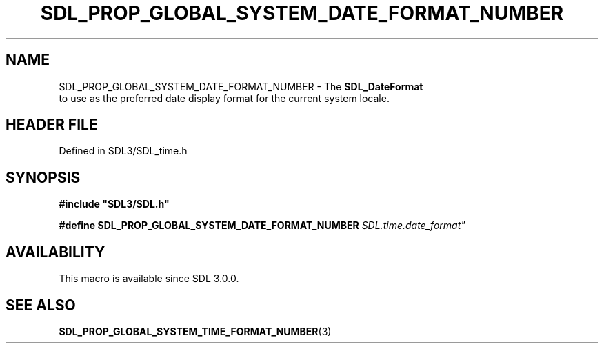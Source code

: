 .\" This manpage content is licensed under Creative Commons
.\"  Attribution 4.0 International (CC BY 4.0)
.\"   https://creativecommons.org/licenses/by/4.0/
.\" This manpage was generated from SDL's wiki page for SDL_PROP_GLOBAL_SYSTEM_DATE_FORMAT_NUMBER:
.\"   https://wiki.libsdl.org/SDL_PROP_GLOBAL_SYSTEM_DATE_FORMAT_NUMBER
.\" Generated with SDL/build-scripts/wikiheaders.pl
.\"  revision SDL-3.1.2-no-vcs
.\" Please report issues in this manpage's content at:
.\"   https://github.com/libsdl-org/sdlwiki/issues/new
.\" Please report issues in the generation of this manpage from the wiki at:
.\"   https://github.com/libsdl-org/SDL/issues/new?title=Misgenerated%20manpage%20for%20SDL_PROP_GLOBAL_SYSTEM_DATE_FORMAT_NUMBER
.\" SDL can be found at https://libsdl.org/
.de URL
\$2 \(laURL: \$1 \(ra\$3
..
.if \n[.g] .mso www.tmac
.TH SDL_PROP_GLOBAL_SYSTEM_DATE_FORMAT_NUMBER 3 "SDL 3.1.2" "Simple Directmedia Layer" "SDL3 FUNCTIONS"
.SH NAME
SDL_PROP_GLOBAL_SYSTEM_DATE_FORMAT_NUMBER \- The 
.BR SDL_DateFormat
 to use as the preferred date display format for the current system locale\[char46]
.SH HEADER FILE
Defined in SDL3/SDL_time\[char46]h

.SH SYNOPSIS
.nf
.B #include \(dqSDL3/SDL.h\(dq
.PP
.BI "#define SDL_PROP_GLOBAL_SYSTEM_DATE_FORMAT_NUMBER "SDL.time.date_format"
.fi
.SH AVAILABILITY
This macro is available since SDL 3\[char46]0\[char46]0\[char46]

.SH SEE ALSO
.BR SDL_PROP_GLOBAL_SYSTEM_TIME_FORMAT_NUMBER (3)
